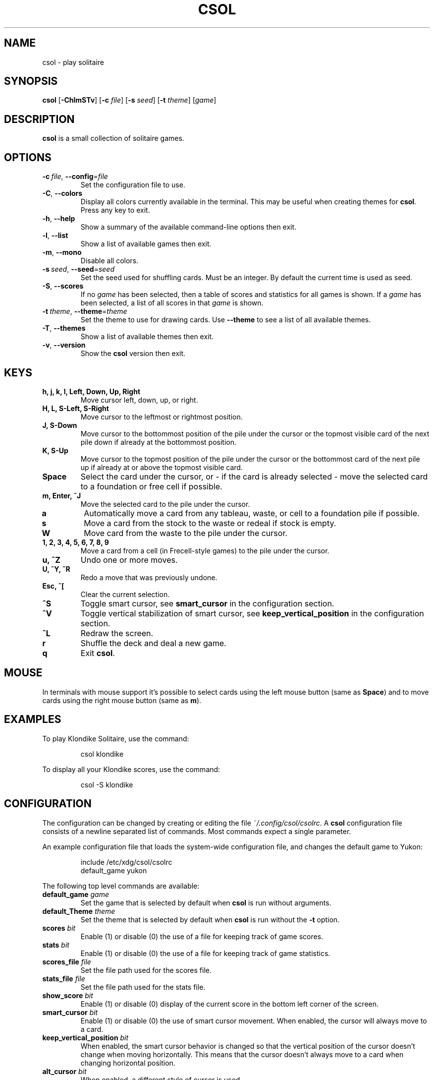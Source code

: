 .TH CSOL 6
.SH NAME
csol \- play solitaire
.SH SYNOPSIS
.B csol
[\fB\-ChlmSTv\fR]
[\fB-c\fR \fIfile\fR]
[\fB-s\fR \fIseed\fR]
[\fB\-t\fR \fItheme\fR]
[\fIgame\fR]
.SH DESCRIPTION
.B csol
is a small collection of solitaire games.
.SH OPTIONS
.TP
.BR \-c\ \fIfile\fR ", " \-\-config =\fIfile\fR
Set the configuration file to use.
.TP
.BR \-C ", " \-\-colors
Display all colors currently available in the terminal. This may be useful when creating themes
for \fBcsol\fR. Press any key to exit.
.TP
.BR \-h ", " \-\-help
Show a summary of the available command-line options then exit.
.TP
.BR \-l ", " \-\-list
Show a list of available games then exit.
.TP
.BR \-m ", " \-\-mono
Disable all colors.
.TP
.BR \-s\ \fIseed\fR ", " \-\-seed =\fIseed\fR
Set the seed used for shuffling cards. Must be an integer. By default the current time is used as
seed.
.TP
.BR \-S ", " \-\-scores
If no \fIgame\fR has been selected, then a table of scores and statistics for all games is shown.
If a \fIgame\fR has been selected, a list of all scores in that \fIgame\fR is shown.
.TP
.BR \-t\ \fItheme\fR ", " \-\-theme =\fItheme\fR
Set the theme to use for drawing cards. Use \fB\-\-theme\fR to see a list of all available themes.
.TP
.BR \-T ", " \-\-themes
Show a list of available themes then exit.
.TP
.BR \-v ", " \-\-version
Show the \fBcsol\fR version then exit.
.SH KEYS
.TP
.B h, j, k, l, Left, Down, Up, Right
Move cursor left, down, up, or right.
.TP
.B H, L, S-Left, S-Right
Move cursor to the leftmost or rightmost position.
.TP
.B J, S-Down
Move cursor to the bottommost position of the pile under the cursor or the topmost visible card of the next pile down
if already at the bottommost position.
.TP
.B K, S-Up
Move cursor to the topmost position of the pile under the cursor or the bottommost card of the next pile up if already
at or above the topmost visible card.
.TP
.B Space
Select the card under the cursor, or - if the card is already selected - move the selected card
to a foundation or free cell if possible.
.TP
.B m, Enter, ^J
Move the selected card to the pile under the cursor.
.TP
.B a
Automatically move a card from any tableau, waste, or cell to a foundation pile if possible.
.TP
.B s
Move a card from the stock to the waste or redeal if stock is empty.
.TP
.B W
Move card from the waste to the pile under the cursor.
.TP
.B 1, 2, 3, 4, 5, 6, 7, 8, 9
Move a card from a cell (in Frecell-style games) to the pile under the cursor.
.TP
.B u, ^Z
Undo one or more moves.
.TP
.B U, ^Y, ^R
Redo a move that was previously undone.
.TP
.B Esc, ^[
Clear the current selection.
.TP
.B ^S
Toggle smart cursor, see \fBsmart_cursor\fR in the configuration section.
.TP
.B ^V
Toggle vertical stabilization of smart cursor, see \fBkeep_vertical_position\fR in the configuration section.
.TP
.B ^L
Redraw the screen.
.TP
.B r
Shuffle the deck and deal a new game.
.TP
.B q
Exit \fBcsol\fR.
.SH MOUSE
In terminals with mouse support it's possible to select cards using the left mouse button (same as \fBSpace\fR) and to move cards using the right mouse button (same as \fBm\fR).
.SH EXAMPLES
To play Klondike Solitaire, use the command:
.PP
.nf
.RS
csol klondike
.RE
.fi
.PP
To display all your Klondike scores, use the command:
.PP
.nf
.RS
csol -S klondike
.RE
.fi
.PP
.SH CONFIGURATION
The configuration can be changed by creating or editing the file \fI~/.config/csol/csolrc\fR.
A \fBcsol\fR configuration file consists of a newline separated list of commands.
Most commands expect a single parameter.

An example configuration file that loads the system-wide configuration file, and changes the default game to Yukon:
.PP
.nf
.RS
include /etc/xdg/csol/csolrc
default_game yukon
.RE
.fi
.PP
The following top level commands are available:
.TP
.B default_game \fIgame\fR
Set the game that is selected by default when \fBcsol\fR is run without arguments.
.TP
.B default_Theme \fItheme\fR
Set the theme that is selected by default when \fBcsol\fR is run without the \fB\-t\fR option.
.TP
.B scores \fIbit\fR
Enable (1) or disable (0) the use of a file for keeping track of game scores.
.TP
.B stats \fIbit\fR
Enable (1) or disable (0) the use of a file for keeping track of game statistics.
.TP
.B scores_file \fIfile\fR
Set the file path used for the scores file.
.TP
.B stats_file \fIfile\fR
Set the file path used for the stats file.
.TP
.B show_score \fIbit\fR
Enable (1) or disable (0) display of the current score in the bottom left corner of the screen.
.TP
.B smart_cursor \fIbit\fR
Enable (1) or disable (0) the use of smart cursor movement. When enabled, the cursor will
always move to a card.
.TP
.B keep_vertical_position \fIbit\fR
When enabled, the smart cursor behavior is changed so that the vertical position of the cursor doesn't
change when moving horizontally. This means that the cursor doesn't always move to a card when changing
horizontal position.
.TP
.B alt_cursor \fIbit\fR
When enabled, a different style of cursor is used.
.TP
.B include \fIfile\fR
Execute the commands of another configuration \fIfile\fR. Useful for including the system-wide
configuration (i.e. games and themes) into your local configuration file.
.TP
.B theme_dir \fIdirectory\fR
Lazily load themes from \fIdirectory\fR. When listing themes with \fB\-T\fR, all configuration
files in \fIdirectory\fR will be loaded. When playing a game, only the selected theme will be
loaded based on its filename.
.TP
.B game_dir \fIdirectory\fR
Lazily load games from \fIdirectory\fR. When listing games with \fB\-l\fR, all configuration
files in \fIdirectory\fR will be loaded. When playing a game, only the selected game will be
loaded based on its filename.
.PP
It's possible to define new games and themes using the \fBcsol\fR configuration langauge. For more details, see
.IR https://github.com/nielssp/csol .
.SH LINKS
.I https://github.com/nielssp/csol
